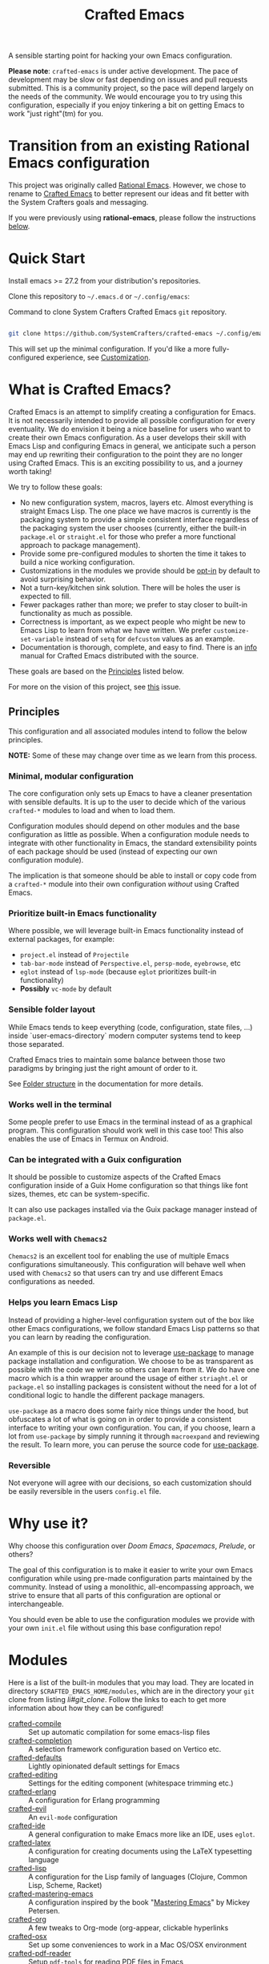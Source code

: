 #+title: Crafted Emacs

A sensible starting point for hacking your own Emacs configuration.

*Please note*: =crafted-emacs= is under active development.  The pace of
development may be slow or fast depending on issues and pull requests
submitted.  This is a community project, so the pace will depend largely on the
needs of the community.  We would encourage you to try using this configuration,
especially if you enjoy tinkering a bit on getting Emacs to work "just
right"(tm) for you. 

* Transition from an existing Rational Emacs configuration

This project was originally called _Rational Emacs_. However, we chose to rename
to _Crafted Emacs_ to better represent our ideas and fit better with the System
Crafters goals and messaging.

If you were previously using *rational-emacs*, please follow the instructions
[[#transitioning-from-rational-emacs-to-crafted-emacs][below]].

* Quick Start

Install emacs >= 27.2 from your distribution's repositories.

Clone this repository to =~/.emacs.d= or =~/.config/emacs=:

#+caption: Command to clone System Crafters Crafted Emacs =git= repository.
#+name: li#git_clone
#+begin_src sh

  git clone https://github.com/SystemCrafters/crafted-emacs ~/.config/emacs

#+end_src

This will set up the minimal configuration. If you'd like a more
fully-configured experience, see [[#customization][Customization]].

* What is Crafted Emacs?

Crafted Emacs is an attempt to simplify creating a configuration for Emacs.  It
is not necessarily intended to provide all possible configuration for every
eventuality.  We do envision it being a nice baseline for users who want to
create their own Emacs configuration.  As a user develops their skill with Emacs
Lisp and configuring Emacs in general, we anticipate such a person may end up
rewriting their configuration to the point they are no longer using Crafted
Emacs.  This is an exciting possibility to us, and a journey worth taking!

We try to follow these goals:

+ No new configuration system, macros, layers etc.  Almost everything is straight
  Emacs Lisp.  The one place we have macros is currently is the packaging system
  to provide a simple consistent interface regardless of the packaging system
  the user chooses (currently, either the built-in =package.el= or =straight.el=
  for those who prefer a more functional approach to package management).
+ Provide some pre-configured modules to shorten the time it takes to build a
  nice working configuration.
+ Customizations in the modules we provide should be _opt-in_ by default to
  avoid surprising behavior.
+ Not a turn-key/kitchen sink solution. There will be holes the user is expected
  to fill.
+ Fewer packages rather than more; we prefer to stay closer to built-in
  functionality as much as possible.
+ Correctness is important, as we expect people who might be new to Emacs Lisp
  to learn from what we have written.  We prefer =customize-set-variable=
  instead of =setq= for =defcustom= values as an example.
+ Documentation is thorough, complete, and easy to find.  There is an [[info:crafted-emacs][info]]
  manual for Crafted Emacs distributed with the source.

These goals are based on the [[#Principles][Principles]] listed below.

For more on the vision of this project, see [[https://github.com/SystemCrafters/crafted-emacs/issues/192][this]] issue.

** Principles

This configuration and all associated modules intend to follow the below
principles.

*NOTE:* Some of these may change over time as we learn from this process.

*** Minimal, modular configuration

The core configuration only sets up Emacs to have a cleaner presentation with
sensible defaults. It is up to the user to decide which of the various
=crafted-*= modules to load and when to load them.

Configuration modules should depend on other modules and the base configuration
as little as possible. When a configuration module needs to integrate with other
functionality in Emacs, the standard extensibility points of each package should
be used (instead of expecting our own configuration module).

The implication is that someone should be able to install or copy code from a
=crafted-*= module into their own configuration /without/ using Crafted Emacs.

*** Prioritize built-in Emacs functionality

Where possible, we will leverage built-in Emacs functionality instead of
external packages, for example:

- =project.el= instead of =Projectile=
- =tab-bar-mode= instead of =Perspective.el=, =persp-mode=, =eyebrowse=, etc
- =eglot= instead of =lsp-mode= (because =eglot= prioritizes built-in
  functionality)
- *Possibly* =vc-mode= by default

*** Sensible folder layout

While Emacs tends to keep everything (code, configuration, state files, ...)
inside `user-emacs-directory` modern computer systems tend to keep those
separated.

Crafted Emacs tries to maintain some balance between those two paradigms by
bringing just the right amount of order to it.

See [[file:docs/crafted-emacs.org#folder-structure][Folder structure]] in the documentation for more details.

*** Works well in the terminal

Some people prefer to use Emacs in the terminal instead of as a graphical
program. This configuration should work well in this case too! This also enables
the use of Emacs in Termux on Android.

*** Can be integrated with a Guix configuration

It should be possible to customize aspects of the Crafted Emacs configuration
inside of a Guix Home configuration so that things like font sizes, themes, etc
can be system-specific.

It can also use packages installed via the Guix package manager instead of
=package.el=.

*** Works well with =Chemacs2=

=Chemacs2= is an excellent tool for enabling the use of multiple Emacs
configurations simultaneously. This configuration will behave well when used
with =Chemacs2= so that users can try and use different Emacs configurations as
needed.

*** Helps you learn Emacs Lisp

Instead of providing a higher-level configuration system out of the box like
other Emacs configurations, we follow standard Emacs Lisp patterns so that you
can learn by reading the configuration.

An example of this is our decision not to leverage
[[https://github.com/jwiegley/use-package][use-package]] to manage package
installation and configuration. We choose to be as transparent as possible with
the code we  write so others can learn from it.  We do have one macro which is
a thin wrapper around the usage of either =striaght.el= or =package.el= so
installing packages is consistent without the need for a lot of conditional
logic to handle the different package managers.

=use-package= as a macro does some fairly nice things under the hood, but
obfuscates a lot of what is going on in order to provide a consistent interface
to writing your own configuration. You can, if you choose, learn a lot from
=use-package= by simply running it through =macroexpand= and reviewing the result.
To learn more, you can peruse the source code for
[[https://github.com/jwiegley/use-package][use-package]].

*** Reversible

   Not everyone will agree with our decisions, so each customization should be
   easily reversible in the users =config.el= file.

* Why use it?

Why choose this configuration over /Doom Emacs/, /Spacemacs/, /Prelude/, or
others?

The goal of this configuration is to make it easier to write your own Emacs
configuration while using pre-made configuration parts maintained by the
community. Instead of using a monolithic, all-encompassing approach, we strive
to ensure that all parts of this configuration are optional or interchangeable.

You should even be able to use the configuration modules we provide with your
own =init.el= file without using this base configuration repo!

* Modules

Here is a list of the built-in modules that you may load. They are located in
directory =$CRAFTED_EMACS_HOME/modules=, which are in the directory your =git=
clone from listing [[li#git_clone]]. Follow the links to each to get more
information about how they can be configured!

- [[file:modules/crafted-compile.el][crafted-compile]] :: Set up automatic compilation for some emacs-lisp files
- [[file:modules/crafted-completion.el][crafted-completion]] :: A selection framework configuration based on Vertico etc.
- [[file:modules/crafted-defaults.el][crafted-defaults]] :: Lightly opinionated default settings for Emacs
- [[file:modules/crafted-editing.el][crafted-editing]] :: Settings for the editing component (whitespace trimming etc.)
- [[file:modules/crafted-erlang.el][crafted-erlang]] :: A configuration for Erlang programming
- [[file:modules/crafted-evil.el][crafted-evil]] :: An =evil-mode= configuration
- [[file:modules/crafted-ide.el][crafted-ide]] :: A general configuration to make Emacs more like an IDE, uses =eglot=.
- [[file:modules/crafted-latex.el][crafted-latex]] :: A configuration for creating documents using the LaTeX
  typesetting language
- [[file:modules/crafted-lisp.el][crafted-lisp]] :: A configuration for the Lisp family of languages (Clojure,
  Common Lisp, Scheme, Racket)
- [[file:modules/crafted-mastering-emacs.el][crafted-mastering-emacs]] :: A configuration inspired by the book
  "[[https://masteringemacs.org/r/systemcrafters][Mastering Emacs]]" by Mickey Petersen.
- [[file:modules/crafted-org.el][crafted-org]] :: A few tweaks to Org-mode (org-appear, clickable hyperlinks
- [[file:modules/crafted-osx.el][crafted-osx]] :: Set up some conveniences to work in a Mac OS/OSX environment
- [[file:modules/crafted-pdf-reader.el][crafted-pdf-reader]] :: Setup =pdf-tools= for reading PDF files in Emacs
- [[file:modules/crafted-project.el][crafted-project]] :: Built in project management alternative to =projectile=
- [[file:modules/crafted-python.el][crafted-python]] :: A configuration for programming in Python
- [[file:modules/crafted-screencast.el][crafted-screencast]] :: Tools for doing screencasts
- [[file:modules/crafted-speedbar.el][crafted-speedbar]] :: A file-tree
- [[file:modules/crafted-ui.el][crafted-ui]] :: Extra UI configuration for a better experience (mode line, etc)
- [[file:modules/crafted-updates.el][crafted-updates]] :: Tools to upgrade Crafted Emacs
- [[file:modules/crafted-windows.el][crafted-windows]] :: Window management configuration

** Modules which might be nice to have

   Pull requests which provide any of these will be gratefully considered.  This
   list is not intended to be all inclusive, if you have an idea not listed
   here, you are encouraged to raise an issue for discussion and/or submit a
   pull request with your implementation.

- crafted-desktop :: A desktop environment centered around =EXWM=
- crafted-present :: Tools for giving presentations
- crafted-workspace :: An improved workspace experience based on =tab-bar-mode=
- crafted-shell :: A starter configuration for =eshell= and =vterm=

Other ideas might be: 

- Modules related to programming (c/c++, go, java, ruby, rust, perl, etc)
- Modules related to music, whether playing it or composing it

* Customization
:PROPERTIES:
:CUSTOM_ID: customization
:END:

To add your own customization to this configuration, create a configuration file
in one of the following directories:

- =~/.crafted-emacs/=
- =~/.config/crafted-emacs/=

Crafted Emacs looks out for two configuration files in one of those places:

1. =config.el= – General configuration. Here you can set any Emacs configuration
   variables, face attributes, themes, etc. In short: anything that would
   normally go into =init.el= goes here.
2. =early-config.el= – Configuration that needs to happen early during Emacs
   startup (see [[https://www.gnu.org/software/emacs/manual/html_node/emacs/Early-Init-File.html]["The Early Init File"]] in the Emacs Manual for details), like
   customizing the process of initializing the package system etc. In short:
   anything, that would normally go into =early-init.el= goes here.

If you prefer to explicitly control where your =config.el= and =early-config.el=
are found for Crafted Emacs, you may provide a value for the
=CRAFTED_EMACS_HOME= environment variable, either on the command line or in
your shell configuration. This variable should only contain the path to the
=config.el= files, for example:

#+caption: Set environment variable =CRAFTED_EMACS_HOME= to the path of the configuration directory.
#+begin_src shell
  CRAFTED_EMACS_HOME=~/my-crafted-emacs-config
#+end_src

** How the crafted config file is found

The crafted config files (=config.el= and =early-config.el=) are found in the
=crafted-config-path=. That path will match exactly one of the following
scenarios, in the order specified:

- Using =Chemacs2= (See below for more on this)
  - The environment variable =CRAFTED_EMACS_HOME= is used if provided in the
    profile definition.
  - The =crafted-emacs= subdirectory of the profile is used when no environment
    variable is provided in the profile definition.
- Use the value found in the =CRAFTED_EMACS_HOME= environment variable.
- The environment variable =XDG_CONFIG_HOME= is present or the path
  =$HOME/.config/crafted-emacs= exists.
  - These normally resolve to the same file, so build the path from the
    =XDG_CONFIG_HOME= environment variable or the explicit path
    =~/.config/crafted-emacs=
- Use the =HOME= environment variable to make the path, which expands to
  =$HOME/.crafted-emacs=.

Once the =crafted-config-path= is determined, if it does not exist in the
filesystem, it is created. However, just the path is created, the files
=config.el= and =early-config.el= must be created by you.

** Example Configuration:

To make use of the sensible defaults that Crafted Emacs aims to provide,
the first thing in your user configuration is to choose, which of the modules
you want to use.

Let's say for example, you want to have a look at all the modules, but you
don't want to use =evil-mode= and you have no use for the screencasting module.
Also, you need the advanced project management features of projectile, so you
don't want built-in project management either. In that case, your example
config might begin like this:

#+caption: Example of basic Crafted Emacs =config.el= file.
#+begin_src emacs-lisp
  (require 'crafted-defaults)    ; Sensible default settings for Emacs
  (require 'crafted-updates)     ; Tools to upgrade Crafted Emacs
  (require 'crafted-completion)  ; selection framework based on `vertico`
  (require 'crafted-ui)          ; Better UI experience (modeline etc.)
  (require 'crafted-windows)     ; Window management configuration
  (require 'crafted-editing)     ; Whitespace trimming, auto parens etc.
  ;(require 'crafted-evil)        ; An `evil-mode` configuration
  (require 'crafted-org)         ; org-appear, clickable hyperlinks etc.
  ;(require 'crafted-project)     ; built-in alternative to projectile
  (require 'crafted-speedbar)    ; built-in file-tree
  ;(require 'crafted-screencast)  ; show current command and binding in modeline

  ;; Further settings and customizations follow here...
  ;; ...
#+end_src

More detailed example config files can be found in the folder =examples=.

** The =custom-modules= folder

   This folder is where you can provide your own modules.  As an example, you
   can copy one of the crafted modules to this folder and then change it for
   your needs.  This folder is listed in the =load-path= before the crafted
   modules path, so modules here will be loaded first.

   For example, if you prefer =selectrum= instead of =vertico=, you might copy
   the =crafted-completion= module to the =custom-modules= folder. Then you
   might replace the configuration for =vertico= with a configuration you prefer
   for =selectrum=.  Then in your =config.el= you would still have =(require
   'crafted-completion)= but the version from your =custom-modules= folder will
   be loaded.  Names do not have to be the same as a module name listed above.
   You may choose to name your modules whatever makes sense to you.  One
   advantage to /not/ naming your modules the same as a crafted module, you can
   still require the crafted module in your own module. To follow the above
   example, if you had named your module =my-completion.el= you might end up
   with the following code:

   #+name: my-completion.el
   #+begin_src emacs-lisp
     (require 'crafted-completion)
     (vertico-mode -1)                       ; turn off vertico

     (crafted-package-install-package 'prescient)
     (crafted-package-install-package 'selectrum)
     (crafted-package-install-package 'selectrum-prescient)

     (customize-set-variable 'prescient-save-file
                             (expand-file-name "prescient-save.el" crafted-config-var-directory))

     
     ;;; Selectrum
     (require 'selectrum)
     (require 'selectrum-prescient)
     (customize-set-variable 'selectrum-highlight-candidates-function
                             #'orderless-highlight-matches)
     (customize-set-variable 'orderless-skip-highlighting (lambda () selectrum-is-active))
     (selectrum-mode +1)                     ; use selectrum

     ;; use this to layer prescient with orderless
     ;; see: https://github.com/radian-software/selectrum
     (customize-set-variable 'selectrum-prescient-enable-filtering nil)
     (selectrum-prescient-mode +1)
     (prescient-persist-mode +1)
   #+end_src

** The =custom.el= file

   The =custom.el= file will hold the auto-generated code from the Emacs
   Customization UI, and other packages that similarly add code to the variables
   and faces form in the =init.el= file.

*** Simplified overview of how Emacs Customization works

    Customizable values are defined with the =defcustom= form, and can be
    customized using the Easy Customization UI. A complete discussion is out of
    scope for this document, instead see the Emacs Manual for more information.

    There are several states a value can be in, for our purposes, we will only
    consider two of them: the default state and the changed state. These are not
    the "official" names but easily convey the concepts of the variable. If a
    value is in the default state, looking in the Customization UI, the state
    will be listed as =STANDARD=. Crafted Emacs takes the approach of using the
    =customize-set-variable= to update the values defined with
    =defcustom=. This will show the values as =SET for current session only= in
    the Customization UI. This is normal since the values are set each time
    emacs starts. They are technically "SAVED" since they exist as emacs-lisp
    code, but since they are not in a =custom-set-variables= form the
    Customization UI only sees them as "SET for the current session only".

    A =SAVED and set= value means the Customization code has written the
    configuration to disk to be loaded again the next time Emacs starts. When
    Emacs saves the configuration from the Customization UI, it simply adds a
    couple of forms to the end of your initialization file (typically
    =init.el=), with comments warning about having more than one form with the
    same name:

    #+name: custom.el
    #+caption: Example =custom.el= file contents.
    #+begin_src emacs-lisp
      (custom-set-variables
       ;; custom-set-variables was added by Custom.
       ;; If you edit it by hand, you could mess it up, so be careful.
       ;; Your init file should contain only one such instance.
       ;; If there is more than one, they won't work right.
       '(crafted-ui-default-font '(:font "JetBrains Mono" :weight light :height 185))
       '(crafted-ui-display-line-numbers t))
      (custom-set-faces
       ;; custom-set-faces was added by Custom.
       ;; If you edit it by hand, you could mess it up, so be careful.
       ;; Your init file should contain only one such instance.
       ;; If there is more than one, they won't work right.
       )
    #+end_src


*** Loading the =custom.el= file

    When ~crafted-load-custom-file~ is non-nil (the default), the =custom.el=
    file is loaded /after/ the initialization process, including after the user
    =config.el= is loaded.

    The customization variable values (as set in =init.el= with
    =customize-set-variables=) are in the =SET for current session only= state,
    unless altered by a saved customization loaded from =custom.el=. Any values
    set through the Customization UI or other work flows, for example by using
    the =org-agenda-to-front= or =org-remove-file= functions, which write to the
    =custom-set-variables= form, are preserved in the =custom.el= file if they are
    saved for future sessions (as by the Customization UI widget, or by code).

*** Not loading the =custom.el= file

    To not load the =custom file=, change the value for the
    ~crafted-load-custom-file~  to =nil= in your =config.el=.

    Using =customize-set-variable= in Emacs Lisp has the same effect as using
    the Customization UI, except the customization is not saved to =custom.el=
    as if you had used the Customization UI *and* used the widget to save the
    customizations for future sessions.

    If you choose to follow this pattern, customizing variables in your
    =config.el= only (not using the UI) then you may never need to load
    =custom.el=. However, there are some caveats: using certain work flows with
    Org Agenda files or risky variables in =.dir-locals.el= which write to the
    =custom.el= file will never be applied, even though they are saved in the
    custom file.

* Using it with =Chemacs2=

If you have the =Chemacs2= configuration cloned to =~/.emacs.d= or
=~/.config/emacs=, you can clone =crafted-emacs= anywhere you like and add an
entry to it in your =~/.emacs-profiles.el= file:

You can then put your =early-config.el= and =config.el= files in the subfolder
=~/path/to/crafted-emacs/crafted-emacs=. So, for example if you installed
Crafted Emacs to =~/.crafted-emacs=, then your =early-config.el= and
=config.el= files would be in the path =~/.crafted-emacs/crafted-emacs=. This
is the default path, but you can change the name to something else, see below
for examples.

#+caption: Example of a =Chemacs2= user profile file in =~/.emacs-profiles.el=.
#+begin_src emacs-lisp

  (("crafted" . ((user-emacs-directory . "~/path/to/crafted-emacs"))))

#+end_src

If you prefer to put your Crafted Emacs customizations elsewhere (for example
in a folder called `config` or maybe `personal`), you can specify the
=CRAFTED_EMACS_HOME= environment variable, for example like this:

#+caption: User =Chemacs2= profile file =~/.emacs-profiles.el= with environment variable.
#+begin_src emacs-lisp

    (("crafted" . ((user-emacs-directory . "~/path/to/crafted-emacs")
                    (env . (("CRAFTED_EMACS_HOME" . "~/path/to/crafted-emacs/personal"))))))

#+end_src

Or some place completely different:

#+caption: User =Chemacs2= profile file =~/.emacs-profiles.el= with Crafted Emacs config files set to another path.
#+begin_src emacs-lisp

    (("crafted" . ((user-emacs-directory . "~/path/to/crafted-emacs")
                    (env . (("CRAFTED_EMACS_HOME" . "~/crafted-config/personal"))))))

#+end_src


Then launch it with =emacs --with-profile crafted=!

* Transitioning from Rational Emacs to Crafted Emacs

If you previously were using *rational-emacs*, these steps will help you
transition your configuration for use with *crafted-emacs*. 

NOTE: When running the script, if there are any errors, the original code is
still in the original location.  The =crafted-emacs= folder is a copy of the
=rational-emacs= folder, all updates occur on the copy.

1. Shutdown Emacs, including killing any running server instances. 
2. Pull the recent changes from this repo: =git pull= (from where you cloned
   =rational-emacs= originally, most likely you're =.config/emacs= folder in
   your home filesystem). This will convert the *code* from =rational-emacs= to
   be =crafted-emacs= instead.
   - You can optionally move the rational code out of the way and clone this
     repo directly this way:
     1. =cd ~/.config/=
     2. =mv emacs emacs_rational=
     3. =git clone https://github.com/SystemCrafters/crafted-emacs emacs=
   - N.B. on MS Windows, the path "~/.config" is likely
     =C:\Users\%USERPROFILE%\AppData\Roaming\.config=, you can also just clone
     to the =.emacs.d/= folder, thus from the
     =C:\Users\%USERPROFILE%\AppData\Roaming\= folder, your git command would
     be:

     =git clone https://github.com/SystemCrafters/crafted-emacs .emacs.d=
3. From the location where you cloned this repo (=~/.config/emacs= for example),
   run this command to transition your existing =rational-emacs= configuration
   to =crafted-emacs=:

   =emacs -Q --batch -l rational2crafted.el=
4. Start Emacs. There might still be some errors (hopefully not!) you'll have to
   work through (submit an issue if you get really stuck, or reach out on
   Discord in the SystemCrafters #rational-emacs channel).

** Caveats

The script provided does not work with /chemacs2/ configurations. There is no
way to know the names of the profiles or how you might have configured Emacs
when using Rational Emacs in the past. However, the script should be
sufficiently useful enough you can either craft your own transition script with
the methods provided therein, or read the code and follow the steps manually. 

* Contributing
[[http://makeapullrequest.com][https://img.shields.io/badge/PRs-welcome-brightgreen.svg?style=flat-square]]
[[https://github.com/bbatsov/emacs-lisp-style-guide][https://img.shields.io/badge/elisp-style%20guide-purple.svg?style=flat-square]]

This is a community-run modular Emacs configuration, for which we appreciate
feedback in the form of issues and pull requests. Feel free to open an issue
prior to opening a pull request if you're not certain your idea is in the spirit
of the [[https://github.com/SystemCrafters/crafted-emacs/blob/master/README.org#Principles][Principles]].

If you enjoy crafting your computing experience, join the [[https://systemcrafters.net/][SystemCrafters]]
community!

** Contributing Tips for Elisp

   + Prefer =customize-set-variable= instead of =setq= for =defcustom=
     values. This helps make sure constructors or setters attached to the
     variable are run when the value is set.
   + Provide =defcustom= variables for things we expect the user to modify and
     make sure it is in the appropriate group.
   + Provide verbose doc-strings for =defvar=, =defcustom=, =defun=, =defmacro=,
     etc to clearly document what is going on.
   + Make sure to follow doc-string guidelines (see [[https://www.gnu.org/software/emacs/manual/html_node/elisp/Documentation-Tips.html][Documentation Tips]] or [info:elisp#Documentation
     Tips][elisp#Documentation Tips]])
   + Add comments for blocks of code, especially to describe /why/ the code is
     present, or the intention. These comments serve as documentation when
     reading the code where a doc-string is not an option.
   + Add or update documentation in the /docs/ folder. Especially for new
     modules, please provide the info file with your PR. (see [[file:docs/CONTRIBUTING.org][Contributing Documentation]])
   + If your PR addresses an issue, whether it closes or fixes the issue, or is
     just related to it, please add the issue number in your commit message or
     the description of your PR so they can be linked together.

** Contributing Tips for Issues

   We welcome your questions and ideas, please open an issue if you have one!

   + If you feel there is a defect with what we provide, please provide the
     steps necessary to reproduce the issue. A minimal configuration, a link to
     your configuration, or a gist/pastebin link or similar is appreciated to
     help us work toward a solution together.
   + If you feel there is a missing feature, please describe your feature in as
     much detail as possible so we understand your request.
   + If you have a question, be as specific as possible so we can understand how
     to help you as best we can.
   + PRs to address any of the issues you might raise are appreciated and
     encouraged! If you don't provide one, please be patient with us, it may
     take longer to fix an issue or provide a missing feature. That being said,
     please feel free to check on the status of issues from time to time if it
     has been a while since the last activity.

* Troubleshooting

  Some tips when things don't seem to work right.

** A package (suddenly?) fails to work

   This scenario happened frequently when upgrading to Emacs 28. It also may
   occur in other scenarios as well. Usually, you will see some message
   indicating some symbol is void or some function or command does not
   exist. More often than not, the package maintainer is using a feature from
   another package which has not yet been released. The new feature is available
   in the development version of the package however.

   Here are some example issues where things went wrong:
   - [[https://github.com/SystemCrafters/crafted-emacs/issues/126][Wrong number of arguments error]]
   - [[https://github.com/SystemCrafters/crafted-emacs/issues/132][Example config doesn't start]]
   - [[https://github.com/SystemCrafters/crafted-emacs/issues/140][there are some bugs in package "helpful"]]

   Here are some strategies:

   - Check the code on the package source control page (ie GitHub, GitLab or
     whatever), and make sure the missing code is present on the =master=
     branch.
   - Look at the code associated with the released version (you need to look at
     the most recent tag for this). If the code is missing there, ask the
     maintainer for a new release. Often, there are years between releases of
     Emacs packages, but that depends completely on the package maintainer. Some
     of them release more frequently, others only on request.

   Once you have done the steps above, you can choose to take one of these
   actions in your configuration:

   - Option 1
     + Use =M-x package-list-packages= to display the list of packages.
     + Find the package in the list which doesn't work for you, it will have
       either the /installed/ or /dependency/ status.
     + Press the =enter= key to get more details on the package an look near the
       bottom of the metadata, you should see a line with "Other Versions". Choose
       the development version - it will have a version number that looks like a
       date and the text =(melpa)= next to it. Press =enter= on this version.
     + Following the step above will take you to the same package but from the
       MELPA repository, and you'll see a button at the top labeled
       =Install=. Click this button.
     + *Optionally* you can go back to the list of packages, find previous
       installed version, press the letter 'D' and then the letter 'X' to
       uninstall that version.
     + Restart Emacs
   - Option 2
     + Edit your =early-config.el= file.
     + Near the bottom, add a line similar to this to pin the offending package
       to MELPA (make sure to replace /package-name/ with the name of the actual
       package):

       #+begin_src emacs-lisp
         (add-to-list 'package-pinned-packages (cons 'package-name "melpa"))
       #+end_src

     + Use =M-x package-list-packages= to display the list of packages.
     + Find the package in the list, press the letter 'D' and the letter 'X' to
       uninstall that package.
     + Restart Emacs, the package should be installed from MELPA thus using the
       development version of the package instead of the released version.

   Regardless, always feel free to open an issue here and we can help you
   out. Please be as complete as possible in your description of the
   problem. Include any stack traces Emacs provides (ie start Emacs with: =emacs
   --debug-init=), mention the version number of the package you are installing,
   and anything you might have tried but which didn't work for you.

* License

This code is licensed under the MIT License. Why? So you can copy the code from
this configuration!

-----
# Local Variables:
# fill-column: 80
# eval: (auto-fill-mode 1)
# End:
